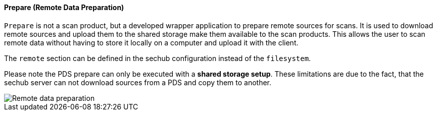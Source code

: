 // SPDX-License-Identifier: MIT
[[section-infrastructure-setup-security-products-prepare]]
==== Prepare (Remote Data Preparation)

`Prepare` is not a scan product, but a developed wrapper application to prepare remote sources for scans.
It is used to download remote sources and upload them to the shared storage make them available to the scan products.
This allows the user to scan remote data without having to store it locally on a computer and upload it with the client.

The `remote` section can be defined in the sechub configuration instead of the `filesystem`.

Please note the PDS prepare can only be executed with a **shared storage setup**.
These limitations are due to the fact, that the sechub server can not download sources from a PDS and copy them to another.

image::remote_data_preparation.png[Remote data preparation]


